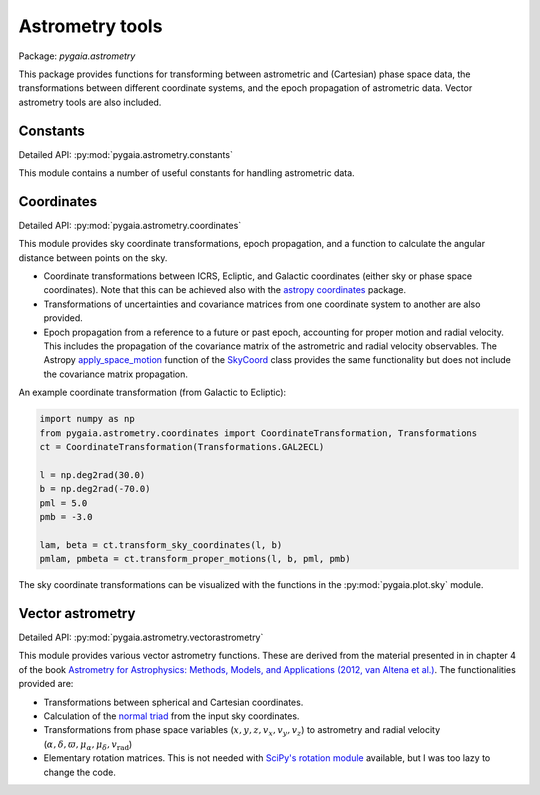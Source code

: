 Astrometry tools
================

Package: `pygaia.astrometry`

This package provides functions for transforming between astrometric and (Cartesian)
phase space data, the transformations between different coordinate systems, and the epoch propagation of astrometric data. Vector astrometry tools are also included.

Constants
---------

Detailed API: :py:mod:`pygaia.astrometry.constants`

This module contains a number of useful constants for handling astrometric data.

Coordinates
-----------

Detailed API: :py:mod:`pygaia.astrometry.coordinates`

This module provides sky coordinate transformations, epoch propagation, and a function to calculate the angular distance between points on the sky.

* Coordinate transformations between ICRS, Ecliptic, and Galactic coordinates (either sky or phase space coordinates). Note that this can be achieved also with the `astropy coordinates <https://docs.astropy.org/en/stable/coordinates/index.html>`_ package.
* Transformations of uncertainties and covariance matrices from one coordinate system to another are also provided. 
* Epoch propagation from a reference to a future or past epoch, accounting for proper motion and radial velocity. This includes the propagation of the covariance matrix of the astrometric and radial velocity observables. The Astropy `apply_space_motion <https://docs.astropy.org/en/stable/coordinates/apply_space_motion.html>`_ function of the `SkyCoord <https://docs.astropy.org/en/stable/api/astropy.coordinates.SkyCoord.html#astropy.coordinates.SkyCoord>`_ class provides the same functionality but does not include the covariance matrix propagation.

An example coordinate transformation (from Galactic to Ecliptic):

.. code-block:: python
    
    import numpy as np
    from pygaia.astrometry.coordinates import CoordinateTransformation, Transformations
    ct = CoordinateTransformation(Transformations.GAL2ECL)
    
    l = np.deg2rad(30.0)
    b = np.deg2rad(-70.0)
    pml = 5.0
    pmb = -3.0

    lam, beta = ct.transform_sky_coordinates(l, b)
    pmlam, pmbeta = ct.transform_proper_motions(l, b, pml, pmb)

The sky coordinate transformations can be visualized with the functions in the :py:mod:`pygaia.plot.sky` module.

Vector astrometry
-----------------

Detailed API: :py:mod:`pygaia.astrometry.vectorastrometry`

This module provides various vector astrometry functions. These are derived from the material presented in  in chapter 4 of the book `Astrometry for Astrophysics: Methods, Models, and Applications (2012, van Altena et al.) <http://www.cambridge.org/9780521519205>`_. The functionalities provided are:

* Transformations between spherical and Cartesian coordinates.
* Calculation of the `normal triad <https://agabrown.github.io/icrs-coordinates/>`_ from the input sky coordinates.
* Transformations from phase space variables (:math:`x, y, z, v_x, v_y, v_z`) to astrometry and radial velocity (:math:`\alpha, \delta, \varpi, \mu_{\alpha*}, \mu_\delta, v_\mathrm{rad}`)
* Elementary rotation matrices. This is not needed with `SciPy's rotation module <https://docs.scipy.org/doc/scipy/reference/generated/scipy.spatial.transform.Rotation.html#scipy.spatial.transform.Rotation>`_ available, but I was too lazy to change the code.